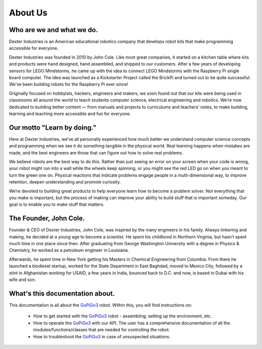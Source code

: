 ########
About Us
########

.. image:: dexter-logo-retina.png
   :scale: 120

**************************
Who are we and what we do.
**************************

Dexter Industries is an American educational robotics company that develops robot kits that make programming accessible for everyone.

Dexter Industries was founded in 2010 by John Cole.  Like most great companies, it started on a kitchen table where kits and products were hand designed, hand assembled, and shipped to our customers.   After a few years of developing sensors for LEGO Mindstorms, he came up with the idea to connect LEGO Mindstorms with the Raspberry Pi single board computer. The idea was launched as a Kickstarter Project called the BrickPi and turned out to be quite successful.  We’ve been building robots for the Raspberry Pi ever since!

Originally focused on hobbyists, hackers, engineers and makers, we soon found out that our kits were being used in classrooms all around the world to teach students computer science, electrical engineering and robotics. We’re now dedicated to building better content — from manuals and projects to curriculums and teachers’ notes, to make building, learning and teaching more accessible and fun for everyone.

***************************
Our motto "Learn by doing."
***************************

Here at Dexter Industries, we’ve all personally experienced how much better we understand computer science concepts and programming when we see it do something tangible in the physical world. Real learning happens when mistakes are made, and the best engineers are those that can figure out how to solve real problems.

We believe robots are the best way to do this. Rather than just seeing an error on your screen when your code is wrong, your robot might run into a wall while the wheels keep spinning, or you might see the red LED go on when you meant to turn the green one on. Physical reactions that indicate problems engage people in a multi-dimensional way, to improve retention, deepen understanding and promote curiosity.

We’re devoted to building great products to help everyone learn how to become a problem solver. Not everything that you make is important, but the process of making can improve your ability to build stuff that is important someday. Our goal is to enable you to make stuff that matters.

.. image:: girl-and-gopigo.jpg

***********************
The Founder, John Cole.
***********************

Founder & CEO of Dexter Industries, John Cole, was inspired by the many engineers in his family.  Always tinkering and making, he decided at a young age to become a scientist. He spent his childhood in Northern Virginia, but hasn’t spent much time in one place since then. After graduating from George Washington University with a degree in Physics & Chemistry, he worked as a petroleum engineer in Louisiana.

Afterwards, he spent time in New York getting his Masters in Chemical Engineering from Columbia. From there he launched a biodiesel startup, worked for the State Department in East Baghdad, moved to Mexico City, followed by a stint in Afghanistan working for USAID, a few years in India, bounced back to D.C. and now, is based in Dubai with his wife and son.

.. image:: john-cole.jpg

********************************
What's this documentation about.
********************************

This documentation is all about the `GoPiGo3`_ robot.
Within this, you will find instructions on:

   * How to get started with the `GoPiGo3`_ robot - assembling, setting up the environment, etc.
   * How to operate the `GoPiGo3`_ with our API. The user has a comprehensive documentation of all the modules/functions/classes that are needed for controlling the robot.
   * How to troubleshoot the `GoPiGo3`_ in case of unsuspected situations.

.. image:: gopigo3.jpg

.. _gopigo3: https://www.dexterindustries.com/shop/gopigo-advanced-starter-kit/
